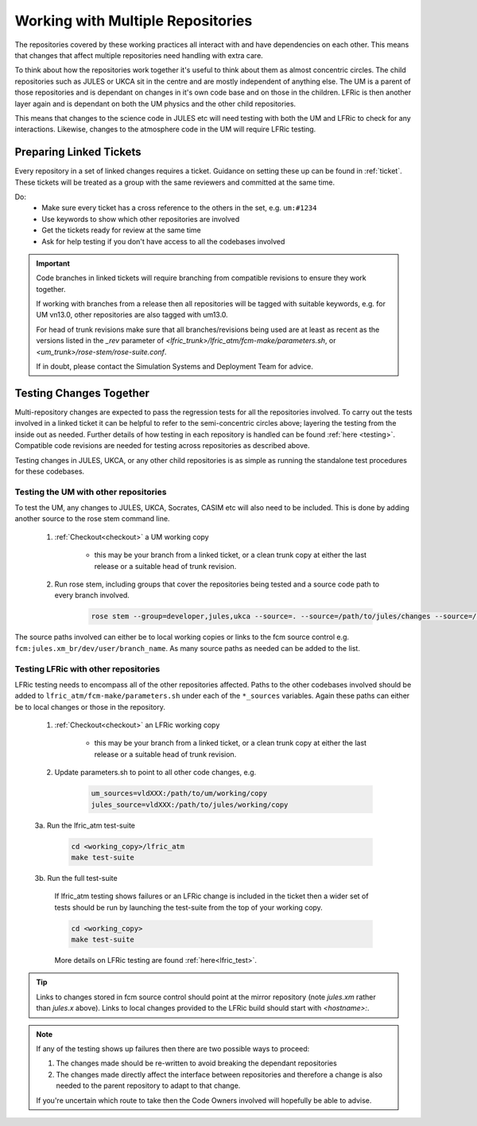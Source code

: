 .. _multirepo:

Working with Multiple Repositories
==================================
The repositories covered by these working practices all interact with and have
dependencies on each other. This means that changes that affect multiple
repositories need handling with extra care.

To think about how the repositories work together it's useful to think about
them as almost concentric circles. The child repositories such as JULES or UKCA
sit in the centre and are mostly independent of anything else. The UM
is a parent of those repositories and is dependant on changes in it's own code
base and on those in the children. LFRic is then another layer again and is
dependant on both the UM physics and the other child repositories.

This means that changes to the science code in JULES etc will need testing with
both the UM and LFRic to check for any interactions. Likewise, changes to the
atmosphere code in the UM will require LFRic testing.

.. image:: images/repo_circles.svg
    :width: 300
    :align: center

.. _linked:

Preparing Linked Tickets
------------------------
Every repository in a set of linked changes requires a ticket. Guidance on
setting these up can be found in :ref:`ticket`. These tickets will be treated
as a group with the same reviewers and committed at the same time.

Do:
    * Make sure every ticket has a cross reference to the others in the set, e.g. ``um:#1234``
    * Use keywords to show which other repositories are involved
    * Get the tickets ready for review at the same time
    * Ask for help testing if you don't have access to all the codebases involved

.. important::
    Code branches in linked tickets will require branching from compatible revisions
    to ensure they work together.

    If working with branches from a release then all repositories will  be tagged
    with suitable keywords, e.g. for UM vn13.0, other repositories are also tagged
    with um13.0.

    For head of trunk revisions make sure that all branches/revisions being used
    are at least as recent as the versions listed in the `_rev` parameter of
    `<lfric_trunk>/lfric_atm/fcm-make/parameters.sh`, or `<um_trunk>/rose-stem/rose-suite.conf`.

    If in doubt, please contact the Simulation Systems and Deployment Team for advice.

Testing Changes Together
------------------------
Multi-repository changes are expected to pass the regression tests for all the
repositories involved. To carry out the tests involved in a linked ticket it can
be helpful to refer to the semi-concentric circles above; layering the testing
from the inside out as needed. Further details of how testing in each
repository is handled can be found :ref:`here <testing>`. Compatible
code revisions are needed for testing across repositories as described above.

Testing changes in JULES, UKCA, or any other child repositories is
as simple as running the standalone test procedures for these codebases.

Testing the UM with other repositories
^^^^^^^^^^^^^^^^^^^^^^^^^^^^^^^^^^^^^^

To test the UM, any changes to JULES, UKCA, Socrates, CASIM etc will also need
to be included. This is done by adding another source to the rose stem command
line.

    1. :ref:`Checkout<checkout>` a UM working copy

        - this may be your branch from a linked ticket, or a clean trunk copy
          at either the last release or a suitable head of trunk revision.

    2. Run rose stem, including groups that cover the repositories being tested
       and a source code path to every branch involved.

        .. code-block::

            rose stem --group=developer,jules,ukca --source=. --source=/path/to/jules/changes --source=/path/to/ukca/changes

The source paths involved can either be to local working copies or links to the
fcm source control e.g. ``fcm:jules.xm_br/dev/user/branch_name``. As many source
paths as needed can be added to the list.

Testing LFRic with other repositories
^^^^^^^^^^^^^^^^^^^^^^^^^^^^^^^^^^^^^

LFRic testing needs to encompass all of the other repositories affected. Paths
to the other codebases involved should be added to
``lfric_atm/fcm-make/parameters.sh`` under each of the ``*_sources`` variables. Again
these paths can either be to local changes or those in the repository.

    1. :ref:`Checkout<checkout>` an LFRic working copy

        - this may be your branch from a linked ticket, or a clean trunk copy
          at either the last release or a suitable head of trunk revision.

    2. Update parameters.sh to point to all other code changes, e.g.

        .. code-block:: RST

            um_sources=vldXXX:/path/to/um/working/copy
            jules_source=vldXXX:/path/to/jules/working/copy

    3a. Run the lfric_atm test-suite

        .. code-block::

            cd <working_copy>/lfric_atm
            make test-suite

    3b. Run the full test-suite

        If lfric_atm testing shows failures or an LFRic change is included in
        the ticket then a wider set of tests should be run by launching the
        test-suite from the top of your working copy.

        .. code-block::

            cd <working_copy>
            make test-suite

        More details on LFRic testing are found :ref:`here<lfric_test>`.



.. tip::
    Links to changes stored in fcm source control should point at the mirror
    repository (note `jules.xm` rather than `jules.x` above). Links to local
    changes provided to the LFRic build should start with `<hostname>:`.

.. note::
    If any of the testing shows up failures then there are two possible ways to
    proceed:

    1. The changes made should be re-written to avoid breaking the dependant
       repositories

    2. The changes made directly affect the interface between repositories and
       therefore a change is also needed to the parent repository to adapt to that change.

    If you're uncertain which route to take then the Code Owners involved will
    hopefully be able to advise.
